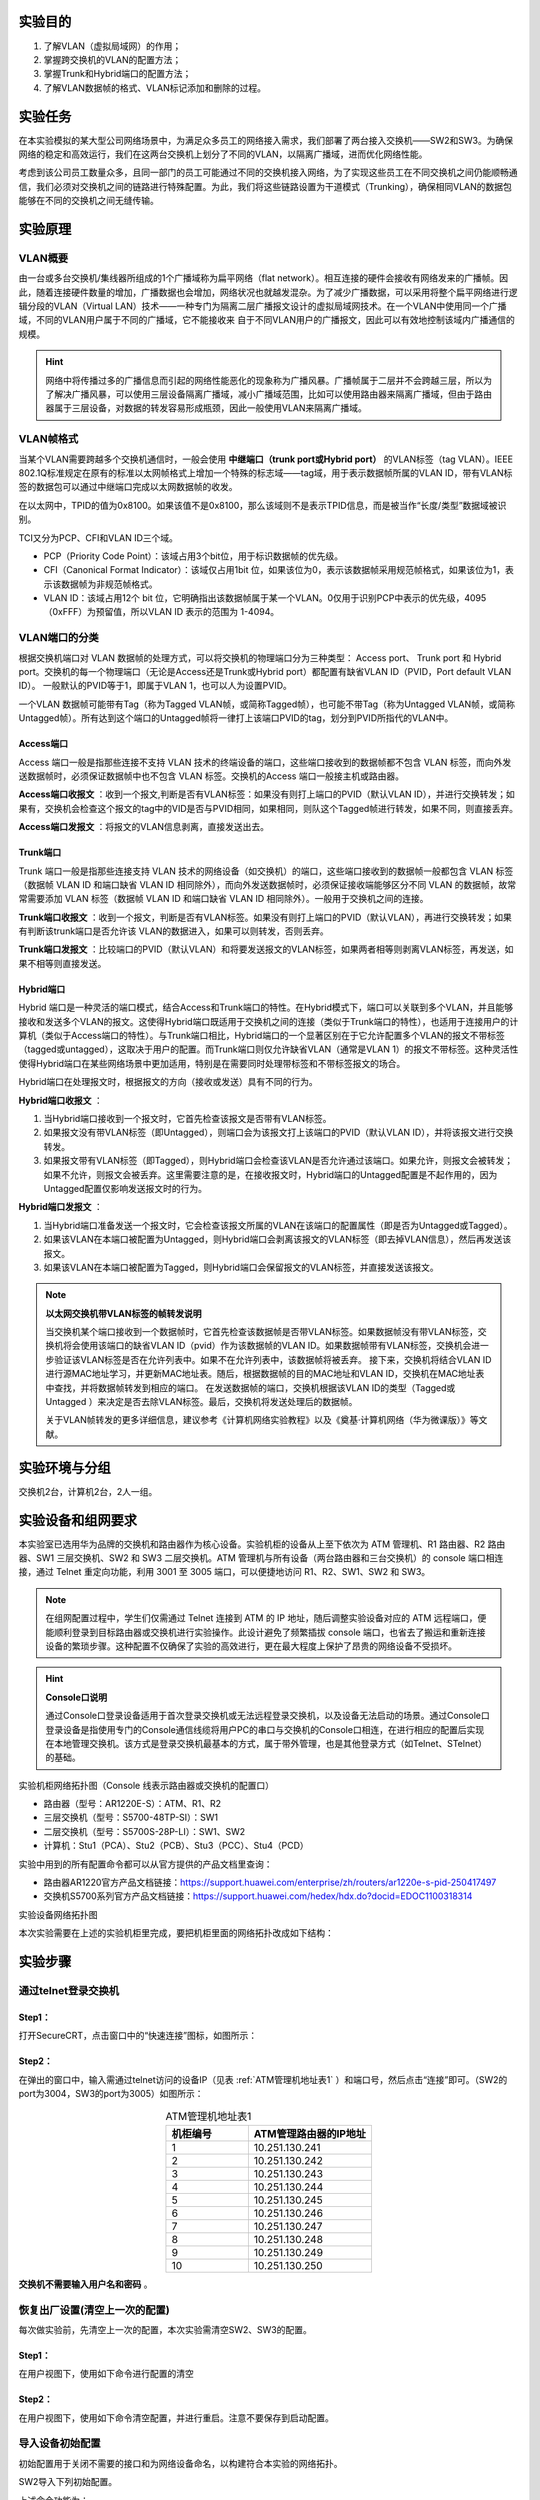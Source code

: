实验目的
=====================

1. 了解VLAN（虚拟局域网）的作用；
2. 掌握跨交换机的VLAN的配置方法；
3. 掌握Trunk和Hybrid端口的配置方法；
4. 了解VLAN数据帧的格式、VLAN标记添加和删除的过程。

实验任务
=====================
在本实验模拟的某大型公司网络场景中，为满足众多员工的网络接入需求，我们部署了两台接入交换机——SW2和SW3。为确保网络的稳定和高效运行，我们在这两台交换机上划分了不同的VLAN，以隔离广播域，进而优化网络性能。

考虑到该公司员工数量众多，且同一部门的员工可能通过不同的交换机接入网络，为了实现这些员工在不同交换机之间仍能顺畅通信，我们必须对交换机之间的链路进行特殊配置。为此，我们将这些链路设置为干道模式（Trunking），确保相同VLAN的数据包能够在不同的交换机之间无缝传输。

实验原理
=====================

VLAN概要
~~~~~~~~~~~~~~~~~~~~~~~~~~~~~~
由一台或多台交换机/集线器所组成的1个广播域称为扁平网络（flat network）。相互连接的硬件会接收有网络发来的广播帧。因此，随着连接硬件数量的增加，广播数据也会增加，网络状况也就越发混杂。为了减少广播数据，可以采用将整个扁平网络进行逻辑分段的VLAN（Virtual LAN）技术——一种专门为隔离二层广播报文设计的虚拟局域网技术。在一个VLAN中使用同一个广播域，不同的VLAN用户属于不同的广播域，它不能接收来
自于不同VLAN用户的广播报文，因此可以有效地控制该域内广播通信的规模。

.. image:: VLAN广播域.png

.. hint:: 
   
   网络中将传播过多的广播信息而引起的网络性能恶化的现象称为广播风暴。广播帧属于二层并不会跨越三层，所以为了解决广播风暴，可以使用三层设备隔离广播域，减小广播域范围，比如可以使用路由器来隔离广播域，但由于路由器属于三层设备，对数据的转发容易形成瓶颈，因此一般使用VLAN来隔离广播域。

VLAN帧格式
~~~~~~~~~~~~~~~~~~~~~~~~~~~~~~
当某个VLAN需要跨越多个交换机通信时，一般会使用 **中继端口（trunk port或Hybrid port）** 的VLAN标签（tag VLAN）。IEEE 802.1Q标准规定在原有的标准以太网帧格式上增加一个特殊的标志域——tag域，用于表示数据帧所属的VLAN ID，带有VLAN标签的数据包可以通过中继端口完成以太网数据帧的收发。

.. image:: VLAN帧.png

在以太网中，TPID的值为0x8100。如果该值不是0x8100，那么该域则不是表示TPID信息，而是被当作“长度/类型”数据域被识别。

TCI又分为PCP、CFI和VLAN ID三个域。

- PCP（Priority Code Point）：该域占用3个bit位，用于标识数据帧的优先级。
- CFI（Canonical Format Indicator）：该域仅占用1bit 位，如果该位为0，表示该数据帧采用规范帧格式，如果该位为1，表示该数据帧为非规范帧格式。
- VLAN ID：该域占用12个 bit 位，它明确指出该数据帧属于某一个VLAN。0仅用于识别PCP中表示的优先级，4095（0xFFF）为预留值，所以VLAN ID 表示的范围为 1-4094。

.. image:: VLAN转发.png

VLAN端口的分类
~~~~~~~~~~~~~~~~~~~~~~~~~~~~~~
根据交换机端口对 VLAN 数据帧的处理方式，可以将交换机的物理端口分为三种类型： Access port、 Trunk port 和 Hybrid port。交换机的每一个物理端口（无论是Access还是Trunk或Hybrid port）都配置有缺省VLAN ID（PVID，Port default VLAN ID）。 一般默认的PVID等于1，即属于VLAN 1，也可以人为设置PVID。

一个VLAN 数据帧可能带有Tag（称为Tagged VLAN帧，或简称Tagged帧），也可能不带Tag（称为Untagged VLAN帧，或简称Untagged帧）。所有达到这个端口的Untagged帧将一律打上该端口PVID的tag，划分到PVID所指代的VLAN中。

Access端口
-------------------------------

Access 端口一般是指那些连接不支持 VLAN 技术的终端设备的端口，这些端口接收到的数据帧都不包含 VLAN 标签，而向外发送数据帧时，必须保证数据帧中也不包含 VLAN 标签。交换机的Access 端口一般接主机或路由器。

**Access端口收报文** ：收到一个报文,判断是否有VLAN标签：如果没有则打上端口的PVID（默认VLAN ID），并进行交换转发；如果有，交换机会检查这个报文的tag中的VID是否与PVID相同，如果相同，则队这个Tagged帧进行转发，如果不同，则直接丢弃。

.. image:: access-2.png

**Access端口发报文** ：将报文的VLAN信息剥离，直接发送出去。


.. image:: access-3.png

.. image:: access.png


Trunk端口
-------------------------------

Trunk 端口一般是指那些连接支持 VLAN 技术的网络设备（如交换机）的端口，这些端口接收到的数据帧一般都包含 VLAN 标签（数据帧 VLAN ID 和端口缺省 VLAN ID 相同除外），而向外发送数据帧时，必须保证接收端能够区分不同 VLAN 的数据帧，故常常需要添加 VLAN 标签（数据帧 VLAN ID 和端口缺省 VLAN ID 相同除外）。一般用于交换机之间的连接。

**Trunk端口收报文** ：收到一个报文，判断是否有VLAN标签。如果没有则打上端口的PVID（默认VLAN），再进行交换转发；如果有判断该trunk端口是否允许该 VLAN的数据进入，如果可以则转发，否则丢弃。
 
.. image:: trunk-2.png

**Trunk端口发报文** ：比较端口的PVID（默认VLAN）和将要发送报文的VLAN标签，如果两者相等则剥离VLAN标签，再发送，如果不相等则直接发送。

.. image:: trunk-3.png

.. image:: trunk.png

Hybrid端口
-------------------------------

Hybrid 端口是一种灵活的端口模式，结合Access和Trunk端口的特性。在Hybrid模式下，端口可以关联到多个VLAN，并且能够接收和发送多个VLAN的报文。这使得Hybrid端口既适用于交换机之间的连接（类似于Trunk端口的特性），也适用于连接用户的计算机（类似于Access端口的特性）。与Trunk端口相比，Hybrid端口的一个显著区别在于它允许配置多个VLAN的报文不带标签（tagged或untagged），这取决于用户的配置。而Trunk端口则仅允许缺省VLAN（通常是VLAN 1）的报文不带标签。这种灵活性使得Hybrid端口在某些网络场景中更加适用，特别是在需要同时处理带标签和不带标签报文的场合。

Hybrid端口在处理报文时，根据报文的方向（接收或发送）具有不同的行为。

**Hybrid端口收报文** ：

1. 当Hybrid端口接收到一个报文时，它首先检查该报文是否带有VLAN标签。
2. 如果报文没有带VLAN标签（即Untagged），则端口会为该报文打上该端口的PVID（默认VLAN ID），并将该报文进行交换转发。
3. 如果报文带有VLAN标签（即Tagged），则Hybrid端口会检查该VLAN是否允许通过该端口。如果允许，则报文会被转发；如果不允许，则报文会被丢弃。这里需要注意的是，在接收报文时，Hybrid端口的Untagged配置是不起作用的，因为Untagged配置仅影响发送报文时的行为。

**Hybrid端口发报文** ：

1. 当Hybrid端口准备发送一个报文时，它会检查该报文所属的VLAN在该端口的配置属性（即是否为Untagged或Tagged）。
2. 如果该VLAN在本端口被配置为Untagged，则Hybrid端口会剥离该报文的VLAN标签（即去掉VLAN信息），然后再发送该报文。
3. 如果该VLAN在本端口被配置为Tagged，则Hybrid端口会保留报文的VLAN标签，并直接发送该报文。

.. image:: hybrid.png


.. note:: 
   **以太网交换机带VLAN标签的帧转发说明** 
   
   当交换机某个端口接收到一个数据帧时，它首先检查该数据帧是否带VLAN标签。如果数据帧没有带VLAN标签，交换机将会使用该端口的缺省VLAN ID（pvid）作为该数据帧的VLAN ID。如果数据帧带有VLAN标签，交换机会进一步验证该VLAN标签是否在允许列表中。如果不在允许列表中，该数据帧将被丢弃。
   接下来，交换机将结合VLAN ID进行源MAC地址学习，并更新MAC地址表。随后，根据数据帧的目的MAC地址和VLAN ID，交换机在MAC地址表中查找，并将数据帧转发到相应的端口。
   在发送数据帧的端口，交换机根据该VLAN ID的类型（Tagged或Untagged ）来决定是否去除VLAN标签。最后，交换机将发送处理后的数据帧。
   
   关于VLAN帧转发的更多详细信息，建议参考《计算机网络实验教程》以及《奠基·计算机网络（华为微课版）》等文献。



实验环境与分组
=====================

交换机2台，计算机2台，2人一组。

实验设备和组网要求
=====================

本实验室已选用华为品牌的交换机和路由器作为核心设备。实验机柜的设备从上至下依次为 ATM 管理机、R1 路由器、R2 路由器、SW1 三层交换机、SW2 和 SW3 二层交换机。ATM 管理机与所有设备（两台路由器和三台交换机）的 console 端口相连接，通过 Telnet 重定向功能，利用 3001 至 3005 端口，可以便捷地访问 R1、R2、SW1、SW2 和 SW3。

.. note:: 
  在组网配置过程中，学生们仅需通过 Telnet 连接到 ATM 的 IP 地址，随后调整实验设备对应的 ATM 远程端口，便能顺利登录到目标路由器或交换机进行实验操作。此设计避免了频繁插拔 console 端口，也省去了搬运和重新连接设备的繁琐步骤。这种配置不仅确保了实验的高效进行，更在最大程度上保护了昂贵的网络设备不受损坏。

.. hint:: 
  **Console口说明**

  通过Console口登录设备适用于首次登录交换机或无法远程登录交换机，以及设备无法启动的场景。通过Console口登录设备是指使用专门的Console通信线缆将用户PC的串口与交换机的Console口相连，在进行相应的配置后实现在本地管理交换机。该方式是登录交换机最基本的方式，属于带外管理，也是其他登录方式（如Telnet、STelnet）的基础。

实验机柜网络拓扑图（Console 线表示路由器或交换机的配置口）

.. image:: 0-2.jpg

- 路由器（型号：AR1220E-S）：ATM、R1、R2
- 三层交换机（型号：S5700-48TP-SI）：SW1
- 二层交换机（型号：S5700S-28P-LI）：SW1、SW2
- 计算机：Stu1（PCA）、Stu2（PCB）、Stu3（PCC）、Stu4（PCD）

实验中用到的所有配置命令都可以从官方提供的产品文档里查询：

- 路由器AR1220官方产品文档链接：https://support.huawei.com/enterprise/zh/routers/ar1220e-s-pid-250417497 
- 交换机S5700系列官方产品文档链接：https://support.huawei.com/hedex/hdx.do?docid=EDOC1100318314



实验设备网络拓扑图

.. image:: 0-3.jpg

本次实验需要在上述的实验机柜里完成，要把机柜里面的网络拓扑改成如下结构：

.. image:: 组网.png



实验步骤
=====================

通过telnet登录交换机
~~~~~~~~~~~~~~~~~~~~~~~~~~~~~~

Step1：
------------------------------
打开SecureCRT，点击窗口中的“快速连接”图标，如图所示：

.. image:: 1-2.jpg

Step2：
------------------------------
在弹出的窗口中，输入需通过telnet访问的设备IP（见表 :ref:`ATM管理机地址表1` ）和端口号，然后点击“连接”即可。（SW2的port为3004，SW3的port为3005）如图所示：   

.. _ATM管理机地址表:

.. list-table:: ATM管理机地址表1
   :widths: 20 30
   :header-rows: 1
   :align: center

   * - 机柜编号
     - ATM管理路由器的IP地址
   * - 1
     - 10.251.130.241
   * - 2
     - 10.251.130.242
   * - 3
     - 10.251.130.243
   * - 4
     - 10.251.130.244
   * - 5
     - 10.251.130.245
   * - 6
     - 10.251.130.246
   * - 7
     - 10.251.130.247
   * - 8
     - 10.251.130.248
   * - 9
     - 10.251.130.249
   * - 10
     - 10.251.130.250

.. image:: 1-3.jpg


**交换机不需要输入用户名和密码** 。

.. image:: 2-3.jpg



恢复出厂设置(清空上一次的配置)
~~~~~~~~~~~~~~~~~~~~~~~~~~~~~~~~~

每次做实验前，先清空上一次的配置，本次实验需清空SW2、SW3的配置。

Step1：
------------------------------
在用户视图下，使用如下命令进行配置的清空

.. code-block:: c
   :linenos:

    <Quidway>reset saved-configuration //清除配置
    The device configurations will be erased to reconfigure. Are you sure?(y/n):y  //输入y继续删除
    <Quidway>display saved-configuration  //查看删除后的配置

.. image:: 2-4.jpg

Step2：
------------------------------
在用户视图下，使用如下命令清空配置，并进行重启。注意不要保存到启动配置。

.. code-block:: c
   :linenos:

   <Quidway>reboot  //重启
   All the configuration will be saved to the next startup configuration. Continue? [y/n]:n  //输入n不保存到启动配置
   System will reboot! Continue? [y/n]:  //输入y，继续重新启动
   <Quidway>display current-configuration  //重启后查看当前配置

.. image:: 2-5.jpg


导入设备初始配置
~~~~~~~~~~~~~~~~~~~~~~~~~~~~~~~~~

初始配置用于关闭不需要的接口和为网络设备命名，以构建符合本实验的网络拓扑。

SW2导入下列初始配置。

.. code-block:: c
   :linenos:

    system-view     
    sysname SW2     
    user-interface console 0    
    idle-timeout 60 
    quit            
    int range g0/0/1 to g0/0/3  
    shutdown       
    quit           
    int g0/0/24    
    shutdown      
    quit       
    quit       

上述命令功能为：

1. 进入系统视图 
2. 为交换机配置系统名称
3. 进入console配置模式
4. 设置超时时间为60min，默认为10min
5. 退出console配置模式
6. 进入G0/0/1 到G0/0/3 端口配置模式
7. 关闭G0/0/1 到G0/0/3 端口
8. 退出G0/0/1 到G0/0/3 端口配置模式
9. 进入G0/0/24 端口配置模式
10. 关闭G0/0/24 端口
11. 退出G0/0/24 端口配置模式
12. 退出系统视图

SW3导入下列初始配置

.. code-block:: c
   :linenos:

    system-view
    sysname SW3
    user-interface console 0
    idle-timeout 60
    quit
    int range g0/0/1 to g0/0/3 
    shutdown
    quit
    int g0/0/24
    shutdown
    quit
    quit

导入信息步骤如下图所示。复制以上的代码并分别粘贴入SW2、SW3。

.. image:: 2-6.jpg

.. image:: 2-7.jpg

点击Paste即可。

.. hint::
   为什么要导入初始配置？
   
   原因在于，我们的实验机柜里的设备是互联互通的，为了能构建本实验的组网图，需要断开与其他设备（交换机SW1、路由器R1和R2）的连接，只保留SW2和SW3之间的连接端口。

配置计算机IP地址
~~~~~~~~~~~~~~~~~~~~~~~~~~~~~~~~~

.. note:: 
   实验室电脑上有两个有线网卡，我们需要配置的是第二块网卡，即“以太网2”。请不要改动第一块网卡“以太网”的配置，否则，电脑极有可能上不了网。

配置各台计算机的IP地址。打开“控制面板” -> “网络和Internet” -> “查看网络状态和任务” -> “更改适配器设置”。在“以太网2”上点击右键，选择“启用”。

.. image:: 3-7.jpg

.. image:: 3-8.jpg

点击“属性”。

PCA的IP地址配置如下：

.. image:: 3-9.jpg


双击“Internet 协议版本4（TCP/IPv4）”按照下表设置PCA、PCB、PCC和PCD这四台电脑的IP地址。

.. IP地址配置:

.. list-table:: IP地址配置
   :widths: 20 30
   :align: center

   * - 计算机
     - IP地址
   * - PCA
     - 192.168.2.11/24
   * - PCB
     - 192.168.3.12/24
   * - PCC
     - 192.168.2.13/24
   * - PCD
     - 192.168.3.14/24

进入交换机配置vlan2添加相应接口
~~~~~~~~~~~~~~~~~~~~~~~~~~~~~~~~~

Step1：
------------------------------
在SW2交换机上的系统视图下使用下列命令进行VLAN配置：

SW2基本配置

.. code-block:: c
   :linenos:

   system-view //进入系统视图
   vlan 2 //创建vlan 2
   port g0/0/4 //把g0/0/4口放进vlan 2
   port g0/0/11 //把g0/0/11口放进vlan 2

Step2：
------------------------------
在SW3交换机上的系统视图下使用下列命令进行VLAN配置：

SW3基本配置

.. code-block:: c
   :linenos:

   system-view //进入系统视图
   vlan 2 //创建vlan 2
   port g0/0/4 //把g0/0/4口放进vlan 2
   port g0/0/13 //把g0/0/13口放进vlan 2

Step3：
------------------------------
在SW2和SW3上查看划分的vlan信息：

SW2 vlan:

.. image:: 3-10.jpg

SW3 vlan:

.. image:: 3-11.jpg


Step4：
------------------------------
在PCA上能ping通 PCC，在PCB上ping PCD，是否ping通?

PCA ping PCC:

.. image:: 3-12.jpg

PCB ping PCD:

.. image:: 3-13.jpg


进入交换机配置vlan3接口ip并观察连通性
~~~~~~~~~~~~~~~~~~~~~~~~~~~~~~~~~~~~~~~~~~~~~

Step1：
------------------------------
在SW2交换机上的系统视图下使用下列命令进行配置：


SW2基本配置

.. code-block:: c
   :linenos:

   vlan 3 //创建vlan 3
   port g0/0/12 //把g0/0/12口放进vlan 3
   quit //退出至接口视图

在SW2上使用“display vlan”命令查看VLAN的信息。

.. image:: 3-14.jpg


Step2：
------------------------------
在SW3交换机上的系统视图下使用下列命令进行配置：

SW3基本配置

.. code-block:: c
   :linenos:

   vlan 3 //创建vlan 3
   port g0/0/14 //把g0/0/14口放进vlan 3
   quit //退出至接口视图

在SW3上使用“display vlan”命令查看VLAN的信息。

.. image:: 3-15.jpg

Step3：
------------------------------
在PCD上ping PCB验证连通性，还是没有ping通。

.. image:: 3-16.jpg

配置接口trunk模式并验证连通性
~~~~~~~~~~~~~~~~~~~~~~~~~~~~~~~~~~~~~~~~~~~~~

Step1：
------------------------------
将SW2与SW3的g0/0/4接口模式配置为trunk，使得所有VLAN都可以通过。
在SW2和SW3交换机的系统视图下使用下列命令进行配置：

SW2 和 SW3 基本配置

.. code-block:: c
   :linenos:

   interface g0/0/4 //进入g0/0/4接口
   undo port default vlan //删除端口下的缺省vlan配置
   port link-type trunk //把端口的连接类型改为trunk模式
   port trunk allow-pass vlan all //Trunk接口模式下允许通过所有vlan
   quit //退出至接口视图

   

Step2：
------------------------------
在SW2和SW3上使用“display vlan”命令查看VLAN的信息，我们看到vlan3有trunk接口的g0/0/4，如图：

SW2 vlan:

.. image:: 3-17.jpg

SW3 vlan:

.. image:: 3-18.jpg

Step3：
------------------------------
在PCB上使用ping PCD命令测试连通性，如图：

.. image:: 3-19.jpg

Step4：
------------------------------
在PCA上使用ping PCC命令测试连通性，如图:

.. image:: 3-20.jpg

配置交换机接口Hybrid模式
~~~~~~~~~~~~~~~~~~~~~~~~~~~~~~~~~~~~~~~~~~~~~

Step1：
------------------------------
将SW2与SW3的g0/0/4接口模式配置为Hybrid，参照下面的命令对两台交换机的G0/0/4端口进行设置。

Hybrid实验拓扑图:

.. image:: 3-21.jpg

在SW2和SW3交换机的系统视图下使用下列命令进行配置：

SW2 和 SW3 基本配置

.. code-block:: c
   :linenos:

   interface g0/0/4 //进入g0/0/4接口
   undo port link-type //删除端口下的连接类型
   Warning: This command will delete VLANs on this port. Continue?[Y/N]: //输入Y，删除g0/0/4端口的VLAN配置
   port link-type hybrid //把端口的连接类型改为hybrid模式
   port hybrid pvid vlan 1 //把g0/0/4的缺省VLAN（pvid）写成1
   port hybrid tagged vlan 2  //从g0/0/4发出的vlan2数据帧时带标签
   port hybrid untagged vlan 3 //从g0/0/4发出的vlan3数据帧时不带标签

Step2：
------------------------------
在SW2和SW3上使用“display vlan”命令查看VLAN的信息，我们看到vlan3 g0/0/4有带标签，vlan2 g0/0/4不带标签，如图：

SW2 vlan:

.. image:: 3-22.jpg

SW3 vlan:

.. image:: 3-23.jpg

此时，PCA 能ping通PCC，PCB不能ping通PCD。

.. attention:: 请解释Hybrid模式中，PCB不能ping通PCD的原因。修改两个交换机的G0/0/4端口的配置，写出配置命令，使PCB和PCD能够ping通。

